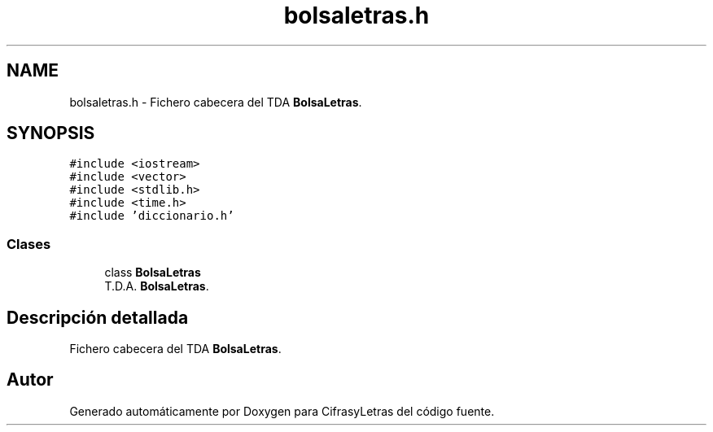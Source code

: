 .TH "bolsaletras.h" 3 "Sábado, 4 de Enero de 2020" "CifrasyLetras" \" -*- nroff -*-
.ad l
.nh
.SH NAME
bolsaletras.h \- Fichero cabecera del TDA \fBBolsaLetras\fP\&.  

.SH SYNOPSIS
.br
.PP
\fC#include <iostream>\fP
.br
\fC#include <vector>\fP
.br
\fC#include <stdlib\&.h>\fP
.br
\fC#include <time\&.h>\fP
.br
\fC#include 'diccionario\&.h'\fP
.br

.SS "Clases"

.in +1c
.ti -1c
.RI "class \fBBolsaLetras\fP"
.br
.RI "T\&.D\&.A\&. \fBBolsaLetras\fP\&. "
.in -1c
.SH "Descripción detallada"
.PP 
Fichero cabecera del TDA \fBBolsaLetras\fP\&. 


.SH "Autor"
.PP 
Generado automáticamente por Doxygen para CifrasyLetras del código fuente\&.
